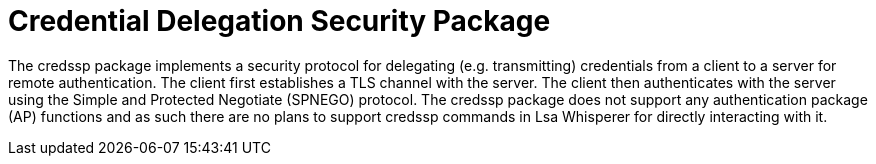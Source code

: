 = Credential Delegation Security Package

The credssp package implements a security protocol for delegating (e.g. transmitting) credentials from a client to a server for remote authentication.
The client first establishes a TLS channel with the server.
The client then authenticates with the server using the Simple and Protected Negotiate (SPNEGO) protocol.
The credssp package does not support any authentication package (AP) functions and as such there are no plans to support credssp commands in Lsa Whisperer for directly interacting with it.
